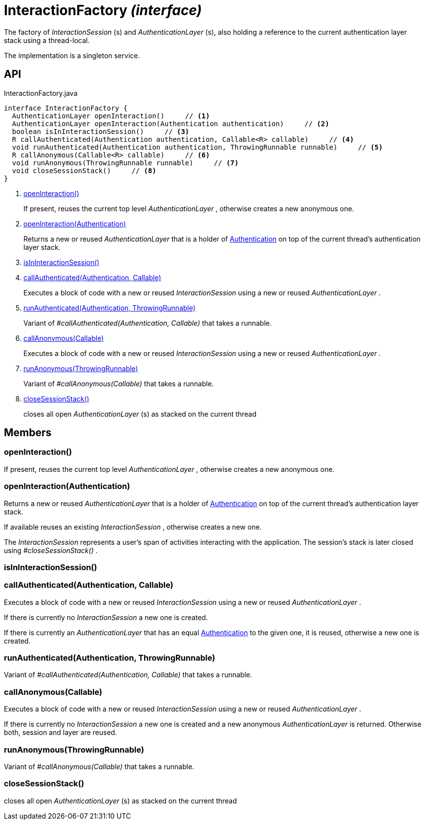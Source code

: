 = InteractionFactory _(interface)_
:Notice: Licensed to the Apache Software Foundation (ASF) under one or more contributor license agreements. See the NOTICE file distributed with this work for additional information regarding copyright ownership. The ASF licenses this file to you under the Apache License, Version 2.0 (the "License"); you may not use this file except in compliance with the License. You may obtain a copy of the License at. http://www.apache.org/licenses/LICENSE-2.0 . Unless required by applicable law or agreed to in writing, software distributed under the License is distributed on an "AS IS" BASIS, WITHOUT WARRANTIES OR  CONDITIONS OF ANY KIND, either express or implied. See the License for the specific language governing permissions and limitations under the License.

The factory of _InteractionSession_ (s) and _AuthenticationLayer_ (s), also holding a reference to the current authentication layer stack using a thread-local.

The implementation is a singleton service.

== API

[source,java]
.InteractionFactory.java
----
interface InteractionFactory {
  AuthenticationLayer openInteraction()     // <.>
  AuthenticationLayer openInteraction(Authentication authentication)     // <.>
  boolean isInInteractionSession()     // <.>
  R callAuthenticated(Authentication authentication, Callable<R> callable)     // <.>
  void runAuthenticated(Authentication authentication, ThrowingRunnable runnable)     // <.>
  R callAnonymous(Callable<R> callable)     // <.>
  void runAnonymous(ThrowingRunnable runnable)     // <.>
  void closeSessionStack()     // <.>
}
----

<.> xref:#openInteraction__[openInteraction()]
+
--
If present, reuses the current top level _AuthenticationLayer_ , otherwise creates a new anonymous one.
--
<.> xref:#openInteraction__Authentication[openInteraction(Authentication)]
+
--
Returns a new or reused _AuthenticationLayer_ that is a holder of xref:refguide:core:index/security/authentication/Authentication.adoc[Authentication] on top of the current thread's authentication layer stack.
--
<.> xref:#isInInteractionSession__[isInInteractionSession()]
<.> xref:#callAuthenticated__Authentication_Callable[callAuthenticated(Authentication, Callable)]
+
--
Executes a block of code with a new or reused _InteractionSession_ using a new or reused _AuthenticationLayer_ .
--
<.> xref:#runAuthenticated__Authentication_ThrowingRunnable[runAuthenticated(Authentication, ThrowingRunnable)]
+
--
Variant of _#callAuthenticated(Authentication, Callable)_ that takes a runnable.
--
<.> xref:#callAnonymous__Callable[callAnonymous(Callable)]
+
--
Executes a block of code with a new or reused _InteractionSession_ using a new or reused _AuthenticationLayer_ .
--
<.> xref:#runAnonymous__ThrowingRunnable[runAnonymous(ThrowingRunnable)]
+
--
Variant of _#callAnonymous(Callable)_ that takes a runnable.
--
<.> xref:#closeSessionStack__[closeSessionStack()]
+
--
closes all open _AuthenticationLayer_ (s) as stacked on the current thread
--

== Members

[#openInteraction__]
=== openInteraction()

If present, reuses the current top level _AuthenticationLayer_ , otherwise creates a new anonymous one.

[#openInteraction__Authentication]
=== openInteraction(Authentication)

Returns a new or reused _AuthenticationLayer_ that is a holder of xref:refguide:core:index/security/authentication/Authentication.adoc[Authentication] on top of the current thread's authentication layer stack.

If available reuses an existing _InteractionSession_ , otherwise creates a new one.

The _InteractionSession_ represents a user's span of activities interacting with the application. The session's stack is later closed using _#closeSessionStack()_ .

[#isInInteractionSession__]
=== isInInteractionSession()

[#callAuthenticated__Authentication_Callable]
=== callAuthenticated(Authentication, Callable)

Executes a block of code with a new or reused _InteractionSession_ using a new or reused _AuthenticationLayer_ .

If there is currently no _InteractionSession_ a new one is created.

If there is currently an _AuthenticationLayer_ that has an equal xref:refguide:core:index/security/authentication/Authentication.adoc[Authentication] to the given one, it is reused, otherwise a new one is created.

[#runAuthenticated__Authentication_ThrowingRunnable]
=== runAuthenticated(Authentication, ThrowingRunnable)

Variant of _#callAuthenticated(Authentication, Callable)_ that takes a runnable.

[#callAnonymous__Callable]
=== callAnonymous(Callable)

Executes a block of code with a new or reused _InteractionSession_ using a new or reused _AuthenticationLayer_ .

If there is currently no _InteractionSession_ a new one is created and a new anonymous _AuthenticationLayer_ is returned. Otherwise both, session and layer are reused.

[#runAnonymous__ThrowingRunnable]
=== runAnonymous(ThrowingRunnable)

Variant of _#callAnonymous(Callable)_ that takes a runnable.

[#closeSessionStack__]
=== closeSessionStack()

closes all open _AuthenticationLayer_ (s) as stacked on the current thread
